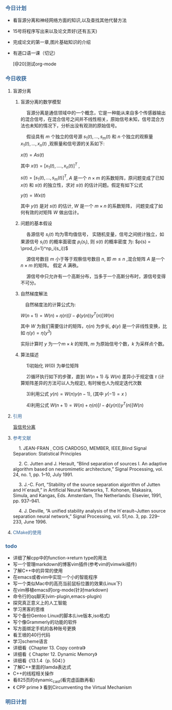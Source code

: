 *** @@html:<div style="color:#369">今日计划</div>@@

+ 看盲源分离和神经网络方面的知识,以及查找其他代替方法
+ 15号将程序写出来以及论文弄好(还有五天)
+ 完成论文的第一章,图片基础知识的介绍
+ 有道口语一课（切记）

 [@20]测试org-mode

*** @@html:<div style="color:#369">今日收获</div>@@

**** 盲源分离

***** 盲源分离的数学模型

@@html: &ensp;&ensp; @@盲源分离是通信领域中的一个概念，它是一种能从来自多个传感器输出的混合信号，在混合信号之间并不线性相关，原始信号未知，信号混合方法也未知的情况下，分析出没有观测的原始信号。

@@html: &ensp;&ensp;@@  假设具有 $m$ 个独立的信号源 $s_1(t),...,s_m(t)$ 和 $n$ 个独立的观察量 $x_1(t),...,x_n(t)$ ,观察量和信号源的关系如下:

$x(t) = As(t)$

其中 $x(t) = [x_1(t),....,x_n(t)]^T$ ,

$s(t) = [s_1(t),...,s_m(t)]^T$, $A$ 是一个 $n \times m$ 的系数矩阵，原问题变成了已知 $x(t)$ 和 $s(t)$ 的独立性，求对 $s(t)$ 的估计问题。假定有如下公式

$y(t) = Wx(t)$

其中 $y(t)$ 是对 $s(t)$ 的估计, $W$ 是一个 $m \times n$ 的系数矩阵， 问题变成了如何有效的对矩阵 $W$ 做出估计。


***** 问题的基本假设

@@html:&ensp;&ensp;@@ 各源信号 $s_i(t)$ 均为零均值信号， 实随机变量，信号之间统计独立，如果源信号 $s_i(t)$ 的概率面密度 $p_i(s_i)$, 则 $s(t)$ 的概率密度
为: $p(s) = \prod_{i=1}^np_i(s_i))$

@@html:&ensp;&ensp;@@ 源信号数目 $m$ 小于等于观察信号数目 $n$, 即 $m \leq n$ ,混合矩阵 $A$ 是一个 $n \times m$ 的矩阵。
假定 $A$ 满秩。

@@html:&ensp;&ensp;@@  源信号中只允许有一个高斯分布，当多于一个高斯分布时，源信号变得不可分。


***** 自然梯度解法

@@html:&ensp;&ensp;@@自然梯度法的计算公式为:

$W(n+1) = W(n) + \eta(n)[I - \phi(y(n))y^T(n)]W(n)$

其中 $W$ 为我们需要估计的矩阵，$\eta(n)$ 为步长, $\phi(y)$ 是一个非线性变换，比如 $\eta(y)=\eta(y^3)$

实际计算时 $y$ 为一个$m \times k$ 的矩阵, $m$ 为原始信号个数，$k$ 为采样点个数。


***** 算法描述
@@html:&ensp;&ensp;@@ 1)初始化 $W(0)$ 为单位矩阵

@@html:&ensp;&ensp;@@ 2)循环执行如下的步骤，直到 $W(n+1)$ 与 $W(n)$ 差异小于规定值 $\tau$ (计算矩阵差异的方法可以人为规定), 有时候也人为规定迭代次数

@@html:&ensp;&ensp;@@ 3)利用公式 $y(n) = W(n)y(n-1)$, (其中 $y(-1) = x$ )

@@html:&ensp;&ensp;@@ 4)利用公式 $W(n+1) = W(n)+ \eta(n)[I - \phi(y(n))y^T(n)]W(n)$

**** @@html:<div style="color:#369">@@ 引用@@html:</div>@@

[[https://zh.wikipedia.org/wiki/%25E7%259B%25B2%25E4%25BF%25A1%25E5%258F%25B7%25E5%2588%2586%25E7%25A6%25BB][盲信号分离]]

**** @@html:<div style="color:#369">@@ 参考文献 @@html:</div>@@

@@html:&ensp;&ensp;@@ 1. JEAN-FRAN ¸ COIS CARDOSO, MEMBER, IEEE,Blind Signal Separation: Statistical Principles 

@@html:&ensp;&ensp;@@ 2. C. Jutten and J. Herault, “Blind separation of sources I. An adaptive algorithm based on neuromimetic architecture,” Signal Processing, vol. 24, no. 1, pp. 1–10, July 1991.

@@html:&ensp;&ensp;@@ 3. J.-C. Fort, “Stability of the source separation algorithm of Jutten and H´erault,” in Artificial Neural Networks, T. Kohonen, Makasira, Simula, and Kangas, Eds. Amsterdam, The Netherlands: Elsevier, 1991, pp. 937–941.

@@html:&ensp;&ensp;@@ 4. J. Deville, “A unified stability analysis of the H´erault–Jutten source separation neural network,” Signal Processing, vol. 51,no. 3, pp. 229–233, June 1996.

****  @@html: <div style="color:#369">CMake的使用</div>@@

*** @@html: <div style="color:#369">todo</div>@@

+ 详细了解cpp中的function->return type的用法
+ 写一个管理markdown的博客vim插件(参考vim的vimwiki插件)
+ 了解C++中的异常的使用
+ 在emacs或者vim中实现一个小的智能程序
+ 写一个类似Mac中的高亮当前鼠标位置的效果(Linux下)
+ 在vim移植emacs的org-mode(针对markdown)
+ 命令行的qq聊天(vim-plugin,emacs-plugin)
+ 探究真正意义上的人工智能
+ 学习黑客的思维
+ 写个备份Gentoo Linux的脚本(Live版本,iso格式)
+ 写个像Grammerly的功能的软件
+ 写方面绑定手机的各种账号更换
+ 看王垠的40行代码
+ 学习scheme语言
+ 详细看《Chapter 13. Copy contral》
+ 详细看《 Chapter 12. Dynamic Memory》
+ 详细看《13.1.4（p. 504）》
+ 了解C++里面的lamda表达式
+ C++的线程相关操作
+ 看825页的dynamic_cast(看完虚函数再看)
+ 《 CPP prime 》 看到Circumventing the Virtual Mechanism


*** @@html: <div style="color:#369">明日计划</div>@@








